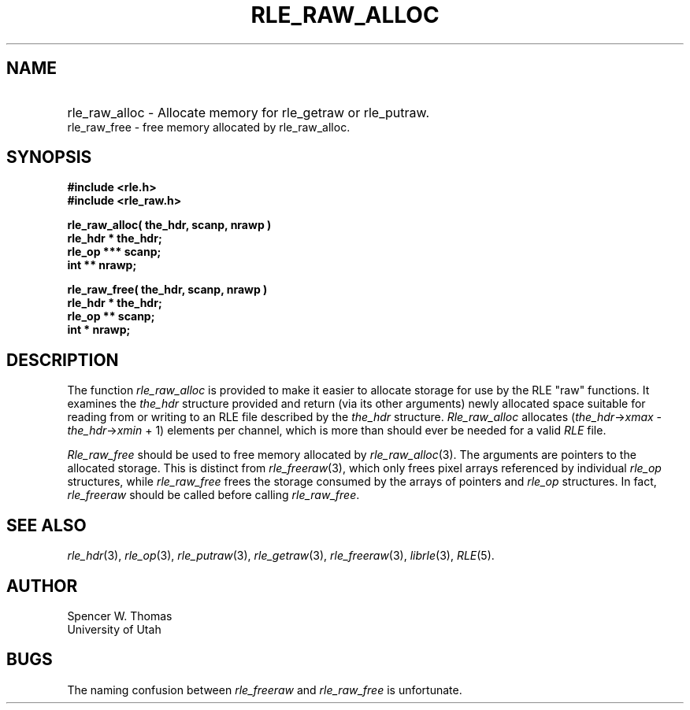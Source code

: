 .\" Copyright (c) 1986, 1987, University of Utah
.TH RLE_RAW_ALLOC 3 2/2/87 3
.UC 4 
.SH NAME
.HP
rle_raw_alloc \- Allocate memory for rle_getraw or rle_putraw.
.PD 0
.LP
rle_raw_free \- free memory allocated by rle_raw_alloc.
.PD
.SH SYNOPSIS
.B
#include <rle.h>
.br
.B
#include <rle_raw.h>
.sp
.B
rle_raw_alloc( the_hdr, scanp, nrawp )
.br
.B
rle_hdr * the_hdr;
.br
.B
rle_op *** scanp;
.br
.B
int ** nrawp;
.sp
.B
rle_raw_free( the_hdr, scanp, nrawp )
.br
.B
rle_hdr * the_hdr;
.br
.B
rle_op ** scanp;
.br
.B
int * nrawp;

.SH DESCRIPTION
The function
.I rle_raw_alloc
is provided to make it easier to allocate storage for use by the RLE
"raw" functions.  It examines the
.I the_hdr
structure provided and return (via its other arguments) newly
allocated space suitable for reading from or writing to an RLE file
described by the
.I the_hdr
structure.
.I Rle_raw_alloc
allocates
.RI ( the_hdr \(-> xmax 
\-
.IR the_hdr \(-> xmin
+ 1)
elements per channel, which is more than should ever be needed for a
valid \fIRLE\fP file.

.I Rle_raw_free
should be used to free memory allocated by 
.IR rle_raw_alloc (3).
The arguments are pointers to the allocated storage.
This is distinct from
.IR rle_freeraw (3),
which only frees pixel arrays referenced by individual
.I rle_op
structures, while
.I rle_raw_free
frees the storage consumed by the arrays of pointers and
.I rle_op
structures.
In fact, 
.IR rle_freeraw
should be called before calling
.IR rle_raw_free .
.SH SEE ALSO
.na
.IR rle_hdr (3),
.IR rle_op (3),
.IR rle_putraw (3),
.IR rle_getraw (3),
.IR rle_freeraw (3),
.IR librle (3),
.IR RLE (5).
.ad b
.SH AUTHOR
Spencer W. Thomas
.br
University of Utah
.SH BUGS
The naming confusion between
.I rle_freeraw
and
.I rle_raw_free
is unfortunate.
